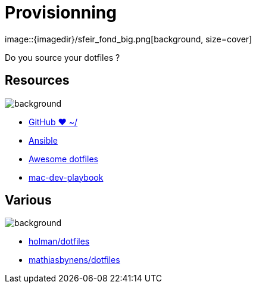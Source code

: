 
= Provisionning
image::{imagedir}/sfeir_fond_big.png[background, size=cover]

Do you source your dotfiles ?

== Resources
image::{imagedir}/sfeir_fond_big.png[background, size=cover]

* https://dotfiles.github.io/[GitHub ❤ ~/]
* http://docs.ansible.com/ansible/latest/index.html[Ansible]
* https://github.com/webpro/awesome-dotfiles[Awesome dotfiles]
* https://github.com/geerlingguy/mac-dev-playbook[mac-dev-playbook]

== Various 
image::{imagedir}/sfeir_fond_big.png[background, size=cover]

* https://github.com/holman/dotfiles[holman/dotfiles]
* https://github.com/mathiasbynens/dotfiles[mathiasbynens/dotfiles]
